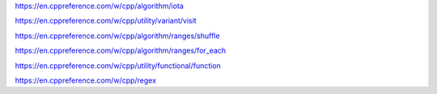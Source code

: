 https://en.cppreference.com/w/cpp/algorithm/iota

https://en.cppreference.com/w/cpp/utility/variant/visit

https://en.cppreference.com/w/cpp/algorithm/ranges/shuffle

https://en.cppreference.com/w/cpp/algorithm/ranges/for_each

https://en.cppreference.com/w/cpp/utility/functional/function

https://en.cppreference.com/w/cpp/regex